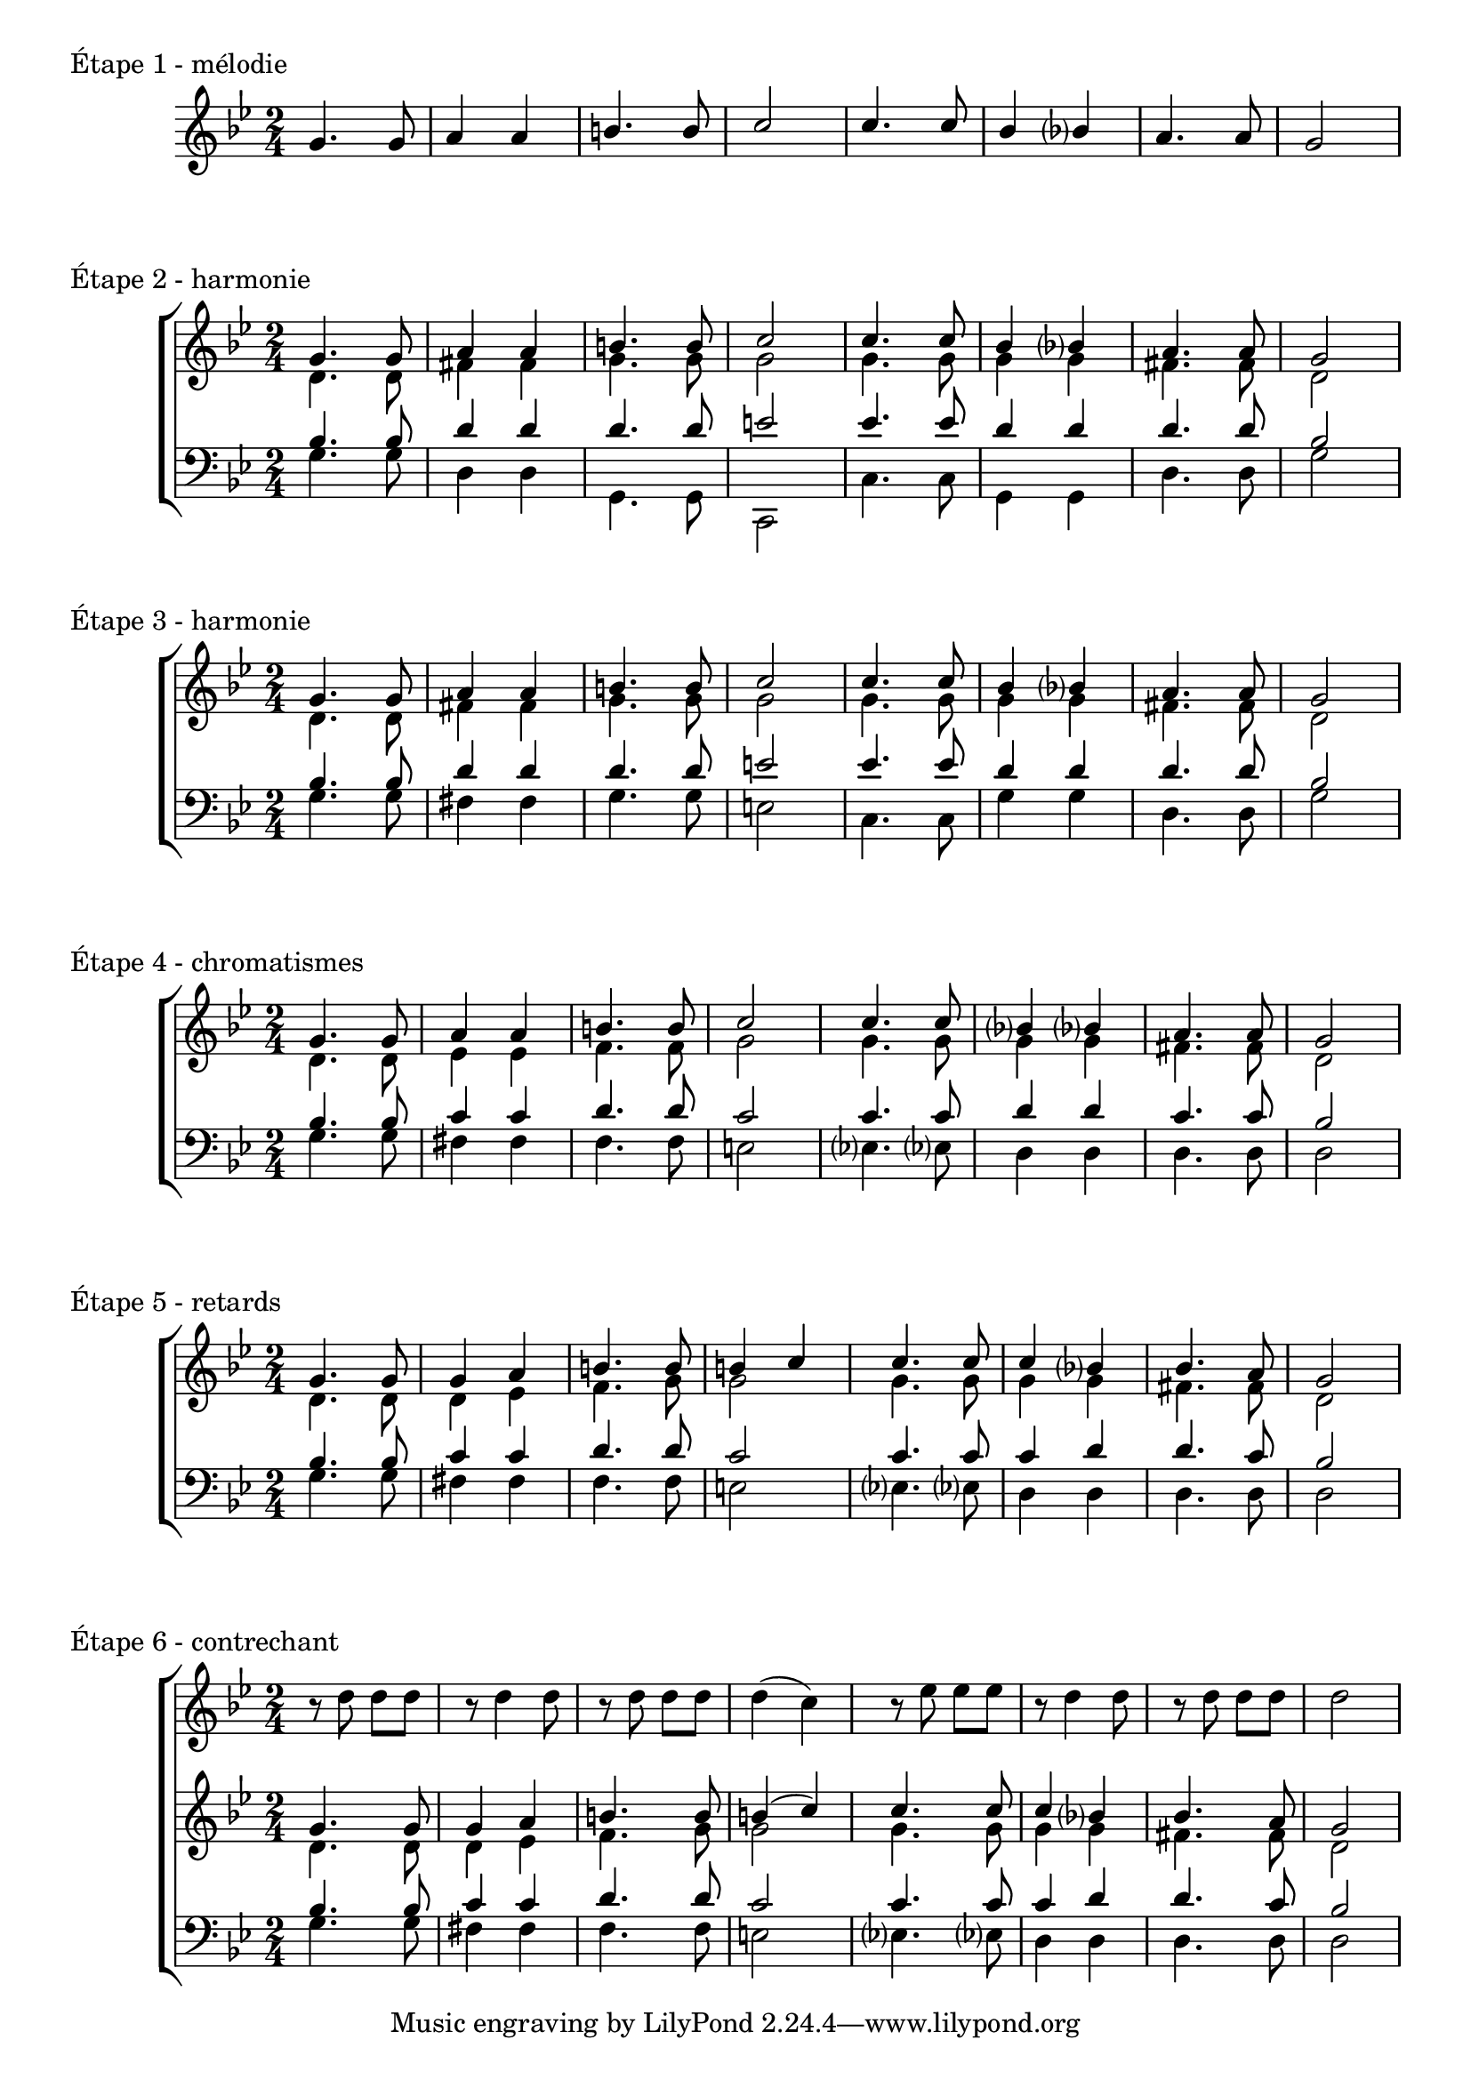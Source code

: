 \version "2.22.0"
\language "english"

SopranosMusic = \relative c'' {
        \voiceOne
        g4. g8 g4 a b4. b8 b4 (c)
        c4. c8 c4 bf? bf4. a8 g2
      }
AltosMusic = \relative c' {
        \voiceTwo
        d4. d8 d4 ef f4. g8 g2
        g4. g8 g4 g fs4. fs8 d2
      }
TenorsMusic = \relative c' {
        \voiceOne
        bf4. bf8 c4 c d4. d8 c2
        c4. c8 c4 d d4. c8 bf2
      }
BassesMusic = \relative c' {
        \voiceTwo
        g4. g8 fs4 fs f4. f8 e2
        ef?4. ef?8 d4 d d4. d8 d2
      }

\score {
  \new Staff
  <<
    \clef treble
    \key g \minor
    \time 2/4
    \new Voice \relative c'' {
        \voiceOne
        g4. g8 a4 a b4. b8 c2
        c4. c8 bf4 bf? a4. a8 g2
      }
  >>
  \header {
    piece = "Étape 1 - mélodie"
  }
  \layout {
      ragged-last = ##f
  }
}
\score {
  \new ChoirStaff
  <<
    \new Staff
    <<
      \clef treble
      \key g \minor
      \time 2/4
      \new Voice \relative c'' {
        \voiceOne
        g4. g8 a4 a b4. b8 c2
        c4. c8 bf4 bf? a4. a8 g2
      }
      \new Voice \relative c' { \voiceTwo
        d4. d8 fs4 fs g4. g8 g2
        g4. g8 g4 g fs4. fs8 d2
      }
    >>
    \new Staff
    <<
      \clef bass
      \key g \minor
      \time 2/4
      \new Voice \relative c' { \voiceOne
        bf4. bf8 d4 d d4. d8 e2
        ef4. ef8 d4 d d4. d8 bf2
      }
      \new Voice \relative f { \voiceTwo
        g4. g8 d4 d g,4. g8 c,2
        c'4. c8 g4 g d'4. d8 g2
      }
    >>
  >>
  \header {
    piece = "Étape 2 - harmonie"
  }
  \layout {
      ragged-last = ##f
  }
}
\score {
  \new ChoirStaff
  <<
    \new Staff
    <<
      \clef treble
      \key g \minor
      \time 2/4
      \new Voice \relative c'' {
        \voiceOne
        g4. g8 a4 a b4. b8 c2
        c4. c8 bf4 bf? a4. a8 g2
      }
      \new Voice \relative c' { \voiceTwo
        d4. d8 fs4 fs g4. g8 g2
        g4. g8 g4 g fs4. fs8 d2
      }
    >>
    \new Staff
    <<
      \clef bass
      \key g \minor
      \time 2/4
      \new Voice \relative c' { \voiceOne
        bf4. bf8 d4 d d4. d8 e2
        ef4. ef8 d4 d d4. d8 bf2
      }
      \new Voice \relative f { \voiceTwo
        g4. g8 fs4 fs g4. g8 e2
        c4. c8 g'4 g d4. d8 g2
      }
    >>
  >>
  \header {
    piece = "Étape 3 - harmonie"
  }
  \layout {
      ragged-last = ##f
  }
}
\score {
  \new ChoirStaff
  <<
    \new Staff <<
      \clef treble
      \key g \minor
      \time 2/4
      \new Voice \relative c'' {
        \voiceOne
        g4. g8 a4 a b4. b8 c2
        c4. c8 bf?4 bf? a4. a8 g2
      }
      \new Voice \relative c' {
        \voiceTwo
        d4. d8 ef4 ef f4. f8 g2
        g4. g8 g4 g fs4. fs8 d2
      }
    >>
    \new Staff <<
      \clef bass
      \key g \minor
      \time 2/4
      \new Voice \relative c' {
        \voiceOne
        bf4. bf8 c4 c d4. d8 c2
        c4. c8 d4 d c4. c8 bf2
      }
      \new Voice \relative c' {
        \voiceTwo
        g4. g8 fs4 fs f4. f8 e2
        ef?4. ef?8 d4 d d4. d8 d2
      }
    >>
  >>
  \header {
    piece = "Étape 4 - chromatismes"
  }
  \layout {
      ragged-last = ##f
  }
}
\score {
  \new ChoirStaff
  <<
    \new Staff <<
      \clef treble
      \key g \minor
      \time 2/4
      \new Voice \relative c'' {
        \voiceOne
        g4. g8 g4 a b4. b8 b4 c
        c4. c8 c4 bf? bf4. a8 g2
      }
      \new Voice \relative c' {
        \voiceTwo
        d4. d8 d4 ef f4. g8 g2
        g4. g8 g4 g fs4. fs8 d2
      }
    >>
    \new Staff <<
      \clef bass
      \key g \minor
      \time 2/4
      \new Voice \relative c' {
        \voiceOne
        bf4. bf8 c4 c d4. d8 c2
        c4. c8 c4 d d4. c8 bf2
      }
      \new Voice \relative c' {
        \voiceTwo
        g4. g8 fs4 fs f4. f8 e2
        ef?4. ef?8 d4 d d4. d8 d2
      }
    >>
  >>
  \header {
    piece = "Étape 5 - retards"
  }
  \layout {
      ragged-last = ##f
  }
}
\score {
  \new ChoirStaff
  <<
    \new Staff
    <<
      \clef treble
        \key g \minor
        \time 2/4
        \relative c'' {
          r8 d8 d d
          r8 d4 d8
          r8 d8 d d
          d4 (c)
          r8 ef8 ef ef
          r8 d4 d8
          r8 d8 d d
          d2
        }
    >>
    \new Staff <<
      \clef treble
      \key g \minor
      \time 2/4
      \new Voice \SopranosMusic
      \new Voice \AltosMusic
    >>
    \new Staff <<
      \clef bass
      \key g \minor
      \time 2/4
      \new Voice \TenorsMusic
      \new Voice \BassesMusic
    >>
  >>
  \header {
    piece = "Étape 6 - contrechant"
  }
  \layout {
      ragged-last = ##f
  }
}